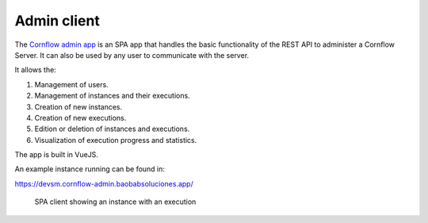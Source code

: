 Admin client
==============

The `Cornflow admin app <https://github.com/baobabsoluciones/cornflow-admin>`_ is an SPA app that handles the basic functionality of the REST API to administer a Cornflow Server. It can also be used by any user to communicate with the server.

It allows the:

#. Management of users.
#. Management of instances and their executions.
#. Creation of new instances.
#. Creation of new executions.
#. Edition or deletion of instances and executions.
#. Visualization of execution progress and statistics.

The app is built in VueJS.

An example instance running can be found in:

https://devsm.cornflow-admin.baobabsoluciones.app/

.. _spa:

.. figure:: ./../_static/spa_client.png

   SPA client showing an instance with an execution



